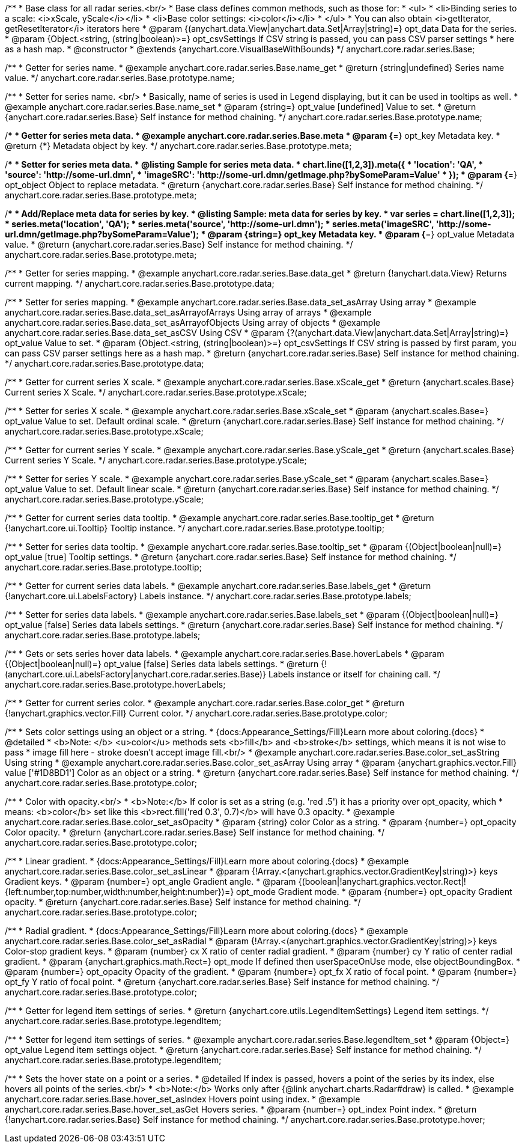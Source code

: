 /**
 * Base class for all radar series.<br/>
 * Base class defines common methods, such as those for:
 * <ul>
 *   <li>Binding series to a scale: <i>xScale, yScale</i></li>
 *   <li>Base color settings: <i>color</i></li>
 * </ul>
 * You can also obtain <i>getIterator, getResetIterator</i> iterators here
 * @param {(anychart.data.View|anychart.data.Set|Array|string)=} opt_data Data for the series.
 * @param {Object.<string, (string|boolean)>=} opt_csvSettings If CSV string is passed, you can pass CSV parser settings
 *    here as a hash map.
 * @constructor
 * @extends {anychart.core.VisualBaseWithBounds}
 */
anychart.core.radar.series.Base;


//----------------------------------------------------------------------------------------------------------------------
//
//  anychart.core.radar.series.Base.prototype.name
//
//----------------------------------------------------------------------------------------------------------------------

/**
 * Getter for series name.
 * @example anychart.core.radar.series.Base.name_get
 * @return {string|undefined} Series name value.
 */
anychart.core.radar.series.Base.prototype.name;

/**
 * Setter for series name. <br/>
 * Basically, name of series is used in Legend displaying, but it can be used in tooltips as well.
 * @example anychart.core.radar.series.Base.name_set
 * @param {string=} opt_value [undefined] Value to set.
 * @return {anychart.core.radar.series.Base} Self instance for method chaining.
 */
anychart.core.radar.series.Base.prototype.name;


//----------------------------------------------------------------------------------------------------------------------
//
//  anychart.core.radar.series.Base.prototype.meta
//
//----------------------------------------------------------------------------------------------------------------------

/**
 * Getter for series meta data.
 * @example anychart.core.radar.series.Base.meta
 * @param {*=} opt_key Metadata key.
 * @return {*} Metadata object by key.
 */
anychart.core.radar.series.Base.prototype.meta;

/**
 * Setter for series meta data.
 * @listing Sample for series meta data.
 * chart.line([1,2,3]).meta({
 *     'location': 'QA',
 *     'source': 'http://some-url.dmn',
 *     'imageSRC': 'http://some-url.dmn/getImage.php?bySomeParam=Value'
 * });
 * @param {*=} opt_object Object to replace metadata.
 * @return {anychart.core.radar.series.Base} Self instance for method chaining.
 */
anychart.core.radar.series.Base.prototype.meta;

/**
 * Add/Replace meta data for series by key.
 * @listing Sample: meta data for series by key.
 * var series = chart.line([1,2,3]);
 * series.meta('location', 'QA');
 * series.meta('source', 'http://some-url.dmn');
 * series.meta('imageSRC', 'http://some-url.dmn/getImage.php?bySomeParam=Value');
 * @param {string=} opt_key Metadata key.
 * @param {*=} opt_value Metadata value.
 * @return {anychart.core.radar.series.Base} Self instance for method chaining.
 */
anychart.core.radar.series.Base.prototype.meta;


//----------------------------------------------------------------------------------------------------------------------
//
//  anychart.core.radar.series.Base.prototype.data
//
//----------------------------------------------------------------------------------------------------------------------

/**
 * Getter for series mapping.
 * @example anychart.core.radar.series.Base.data_get
 * @return {!anychart.data.View} Returns current mapping.
 */
anychart.core.radar.series.Base.prototype.data;

/**
 * Setter for series mapping.
 * @example anychart.core.radar.series.Base.data_set_asArray Using array
 * @example anychart.core.radar.series.Base.data_set_asArrayofArrays Using array of arrays
 * @example anychart.core.radar.series.Base.data_set_asArrayofObjects Using array of objects
 * @example anychart.core.radar.series.Base.data_set_asCSV Using CSV
 * @param {?(anychart.data.View|anychart.data.Set|Array|string)=} opt_value Value to set.
 * @param {Object.<string, (string|boolean)>=} opt_csvSettings If CSV string is passed by first param, you can pass CSV parser settings here as a hash map.
 * @return {anychart.core.radar.series.Base} Self instance for method chaining.
 */
anychart.core.radar.series.Base.prototype.data;


//----------------------------------------------------------------------------------------------------------------------
//
//  anychart.core.radar.series.Base.prototype.xScale
//
//----------------------------------------------------------------------------------------------------------------------

/**
 * Getter for current series X scale.
 * @example anychart.core.radar.series.Base.xScale_get
 * @return {anychart.scales.Base} Current series X Scale.
 */
anychart.core.radar.series.Base.prototype.xScale;

/**
 * Setter for series X scale.
 * @example anychart.core.radar.series.Base.xScale_set
 * @param {anychart.scales.Base=} opt_value Value to set. Default ordinal scale.
 * @return {anychart.core.radar.series.Base} Self instance for method chaining.
 */
anychart.core.radar.series.Base.prototype.xScale;


//----------------------------------------------------------------------------------------------------------------------
//
//  anychart.core.radar.series.Base.prototype.yScale
//
//----------------------------------------------------------------------------------------------------------------------

/**
 * Getter for current series Y scale.
 * @example anychart.core.radar.series.Base.yScale_get
 * @return {anychart.scales.Base} Current series Y Scale.
 */
anychart.core.radar.series.Base.prototype.yScale;

/**
 * Setter for series Y scale.
 * @example anychart.core.radar.series.Base.yScale_set
 * @param {anychart.scales.Base=} opt_value Value to set. Default linear scale.
 * @return {anychart.core.radar.series.Base} Self instance for method chaining.
 */
anychart.core.radar.series.Base.prototype.yScale;


//----------------------------------------------------------------------------------------------------------------------
//
//  anychart.core.radar.series.Base.prototype.tooltip
//
//----------------------------------------------------------------------------------------------------------------------

/**
 * Getter for current series data tooltip.
 * @example anychart.core.radar.series.Base.tooltip_get
 * @return {!anychart.core.ui.Tooltip} Tooltip instance.
 */
anychart.core.radar.series.Base.prototype.tooltip;

/**
 * Setter for series data tooltip.
 * @example anychart.core.radar.series.Base.tooltip_set
 * @param {(Object|boolean|null)=} opt_value [true] Tooltip settings.
 * @return {anychart.core.radar.series.Base} Self instance for method chaining.
 */
anychart.core.radar.series.Base.prototype.tooltip;


//----------------------------------------------------------------------------------------------------------------------
//
//  anychart.core.radar.series.Base.prototype.labels
//
//----------------------------------------------------------------------------------------------------------------------

/**
 * Getter for current series data labels.
 * @example anychart.core.radar.series.Base.labels_get
 * @return {!anychart.core.ui.LabelsFactory} Labels instance.
 */
anychart.core.radar.series.Base.prototype.labels;

/**
 * Setter for series data labels.
 * @example anychart.core.radar.series.Base.labels_set
 * @param {(Object|boolean|null)=} opt_value [false] Series data labels settings.
 * @return {anychart.core.radar.series.Base} Self instance for method chaining.
 */
anychart.core.radar.series.Base.prototype.labels;


//----------------------------------------------------------------------------------------------------------------------
//
//  anychart.core.radar.series.Base.prototype.hoverLabels
//
//----------------------------------------------------------------------------------------------------------------------

/**
 * Gets or sets series hover data labels.
 * @example anychart.core.radar.series.Base.hoverLabels
 * @param {(Object|boolean|null)=} opt_value [false] Series data labels settings.
 * @return {!(anychart.core.ui.LabelsFactory|anychart.core.radar.series.Base)} Labels instance or itself for chaining call.
 */
anychart.core.radar.series.Base.prototype.hoverLabels;


//----------------------------------------------------------------------------------------------------------------------
//
//  anychart.core.radar.series.Base.prototype.color
//
//----------------------------------------------------------------------------------------------------------------------

/**
 * Getter for current series color.
 * @example anychart.core.radar.series.Base.color_get
 * @return {!anychart.graphics.vector.Fill} Current color.
 */
anychart.core.radar.series.Base.prototype.color;

/**
 * Sets color settings using an object or a string.
 * {docs:Appearance_Settings/Fill}Learn more about coloring.{docs}
 * @detailed
 * <b>Note: </b> <u>color</u> methods sets <b>fill</b> and <b>stroke</b> settings, which means it is not wise to pass
 * image fill here - stroke doesn't accept image fill.<br/>
 * @example anychart.core.radar.series.Base.color_set_asString Using string
 * @example anychart.core.radar.series.Base.color_set_asArray Using array
 * @param {anychart.graphics.vector.Fill} value ['#1D8BD1'] Color as an object or a string.
 * @return {anychart.core.radar.series.Base} Self instance for method chaining.
 */
anychart.core.radar.series.Base.prototype.color;

/**
 * Color with opacity.<br/>
 * <b>Note:</b> If color is set as a string (e.g. 'red .5') it has a priority over opt_opacity, which
 * means: <b>color</b> set like this <b>rect.fill('red 0.3', 0.7)</b> will have 0.3 opacity.
 * @example anychart.core.radar.series.Base.color_set_asOpacity
 * @param {string} color Color as a string.
 * @param {number=} opt_opacity Color opacity.
 * @return {anychart.core.radar.series.Base} Self instance for method chaining.
 */
anychart.core.radar.series.Base.prototype.color;

/**
 * Linear gradient.
 * {docs:Appearance_Settings/Fill}Learn more about coloring.{docs}
 * @example anychart.core.radar.series.Base.color_set_asLinear
 * @param {!Array.<(anychart.graphics.vector.GradientKey|string)>} keys Gradient keys.
 * @param {number=} opt_angle Gradient angle.
 * @param {(boolean|!anychart.graphics.vector.Rect|!{left:number,top:number,width:number,height:number})=} opt_mode Gradient mode.
 * @param {number=} opt_opacity Gradient opacity.
 * @return {anychart.core.radar.series.Base} Self instance for method chaining.
 */
anychart.core.radar.series.Base.prototype.color;

/**
 * Radial gradient.
 * {docs:Appearance_Settings/Fill}Learn more about coloring.{docs}
 * @example anychart.core.radar.series.Base.color_set_asRadial
 * @param {!Array.<(anychart.graphics.vector.GradientKey|string)>} keys Color-stop gradient keys.
 * @param {number} cx X ratio of center radial gradient.
 * @param {number} cy Y ratio of center radial gradient.
 * @param {anychart.graphics.math.Rect=} opt_mode If defined then userSpaceOnUse mode, else objectBoundingBox.
 * @param {number=} opt_opacity Opacity of the gradient.
 * @param {number=} opt_fx X ratio of focal point.
 * @param {number=} opt_fy Y ratio of focal point.
 * @return {anychart.core.radar.series.Base} Self instance for method chaining.
 */
anychart.core.radar.series.Base.prototype.color;


//----------------------------------------------------------------------------------------------------------------------
//
//  anychart.core.radar.series.Base.prototype.legendItem
//
//----------------------------------------------------------------------------------------------------------------------

/**
 * Getter for legend item settings of series.
 * @return {anychart.core.utils.LegendItemSettings} Legend item settings.
 */
anychart.core.radar.series.Base.prototype.legendItem;

/**
 * Setter for legend item settings of series.
 * @example anychart.core.radar.series.Base.legendItem_set
 * @param {Object=} opt_value Legend item settings object.
 * @return {anychart.core.radar.series.Base} Self instance for method chaining.
 */
anychart.core.radar.series.Base.prototype.legendItem;


//----------------------------------------------------------------------------------------------------------------------
//
//  anychart.core.radar.series.Base.prototype.hover
//
//----------------------------------------------------------------------------------------------------------------------

/**
 * Sets the hover state on a point or a series.
 * @detailed If index is passed, hovers a point of the series by its index, else hovers all points of the series.<br/>
 * <b>Note:</b> Works only after {@link anychart.charts.Radar#draw} is called.
 * @example anychart.core.radar.series.Base.hover_set_asIndex Hovers point using index.
 * @example anychart.core.radar.series.Base.hover_set_asGet Hovers series.
 * @param {number=} opt_index Point index.
 * @return {!anychart.core.radar.series.Base} Self instance for method chaining.
 */
anychart.core.radar.series.Base.prototype.hover;


